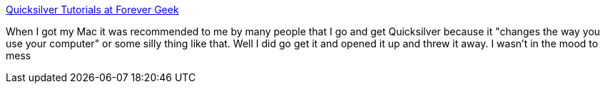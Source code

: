 :jbake-type: post
:jbake-status: published
:jbake-title: Quicksilver Tutorials at Forever Geek
:jbake-tags: tutorial,macosx,launcher,_mois_mars,_année_2005
:jbake-date: 2005-03-14
:jbake-depth: ../
:jbake-uri: shaarli/1110795440000.adoc
:jbake-source: https://nicolas-delsaux.hd.free.fr/Shaarli?searchterm=http%3A%2F%2Fwww.forevergeek.com%2Fapple%2Fquicksilver_tutorials.php&searchtags=tutorial+macosx+launcher+_mois_mars+_ann%C3%A9e_2005
:jbake-style: shaarli

http://www.forevergeek.com/apple/quicksilver_tutorials.php[Quicksilver Tutorials at Forever Geek]

When I got my Mac it was recommended to me by many people that I go and get Quicksilver because it "changes the way you use your computer" or some silly thing like that. Well I did go get it and opened it up and threw it away. I wasn't in the mood to mess
